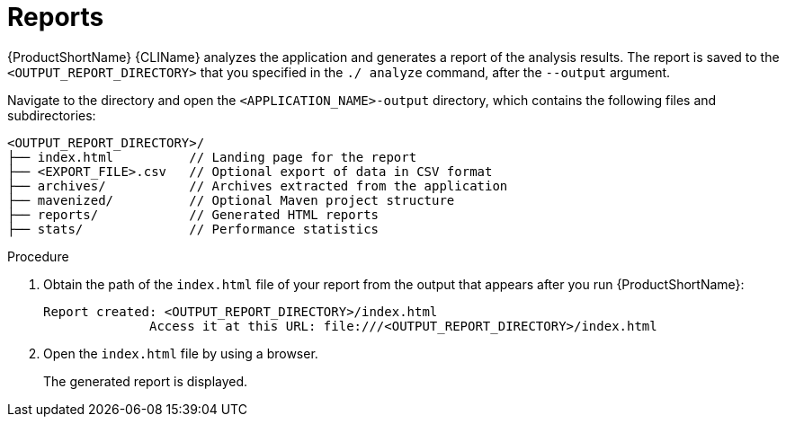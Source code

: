 // Module included in the following assemblies:
//
// * docs/cli-guide/master.adoc

:_content-type: PROCEDURE
[id="access-report_{context}"]
= Reports

{ProductShortName} {CLIName} analyzes the application and generates a report of the analysis results. The report is saved to the `<OUTPUT_REPORT_DIRECTORY>` that you specified in the `./ analyze` command, after the `--output` argument.

Navigate to the directory and open the `<APPLICATION_NAME>-output` directory, which contains the following files and subdirectories:

----
<OUTPUT_REPORT_DIRECTORY>/
├── index.html          // Landing page for the report
├── <EXPORT_FILE>.csv   // Optional export of data in CSV format
├── archives/           // Archives extracted from the application
├── mavenized/          // Optional Maven project structure
├── reports/            // Generated HTML reports
├── stats/              // Performance statistics
----

.Procedure

. Obtain the path of the `index.html` file of your report from the output that appears after you run {ProductShortName}:
+
----
Report created: <OUTPUT_REPORT_DIRECTORY>/index.html
              Access it at this URL: file:///<OUTPUT_REPORT_DIRECTORY>/index.html
----

. Open the `index.html` file by using a browser.
+
The generated report is displayed.

